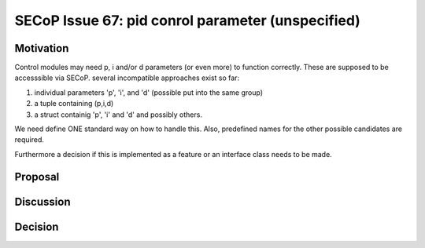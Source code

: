 SECoP Issue 67: pid conrol parameter (unspecified)
==================================================

Motivation
----------

Control modules may need p, i and/or d parameters (or even more) to function correctly.
These are supposed to be accesssible via SECoP.
several incompatible approaches exist so far:

1. individual parameters 'p', 'i', and 'd' (possible put into the same group)
2. a tuple containing (p,i,d)
3. a struct containig 'p', 'i' and 'd' and possibly others.

We need define ONE standard way on how to handle this.
Also, predefined names for the other possible candidates are required.

Furthermore a decision if this is implemented as a feature or an interface class needs to be made.

Proposal
--------

Discussion
----------

Decision
--------

